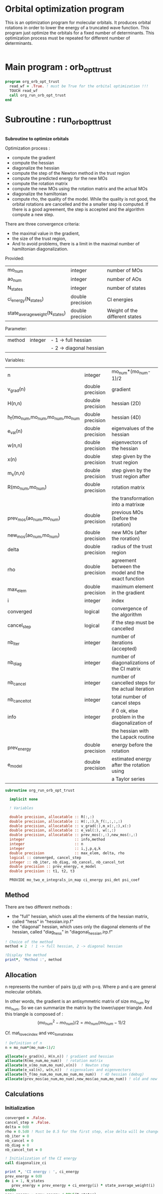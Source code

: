 * Orbital optimization program

This is an optimization program for molecular orbitals. It produces
orbital rotations in order to lower the energy of a truncated wave
function.  
This program just optimize the orbitals for a fixed number of
determinants. This optimization process must be repeated for different
number of determinants.

#+BEGIN_SRC f90 :comments org :tangle org_orb_opt_trust.irp.f
#+END_SRC

* Main program : orb_opt_trust

#+BEGIN_SRC f90 :comments org :tangle org_orb_opt_trust.irp.f 
program org_orb_opt_trust
  read_wf = .True. ! must be True for the orbital optimization !!!
  TOUCH read_wf
  call org_run_orb_opt_trust
end
#+END_SRC

* Subroutine : run_orb_opt_trust

#+BEGIN_SRC f90 :comments org :tangle org_orb_opt_trust.irp.f
#+END_SRC

*Subroutine to optimize orbitals*

Optimization process :
   - compute the gradient
   - compute the hessian 
   - diagonalize the hessian
   - compute the step of the Newton method in the trust region
   - compute the predicted energy for the new MOs
   - compute the rotation matrix
   - compute the new MOs using the rotation matrix and the actual MOs
   - diagonalize the hamiltonian
   - compute rho, the quality of the model. While the quality is not good,
     the orbital rotations are cancelled and the a smaller step is
     computed. If there is a good agreement, the step is accepted and
     the algorithm compute a new step.

   There are three convergence criteria:
   - the maximal value in the gradient,
   - the size of the trust region,
   - And to avoid problems, there is a limit in the maximal number of
     hamiltonian diagonalization.  

Provided:
| mo_num                         | integer          | number of MOs                  |
| ao_num                         | integer          | number of AOs                  |
| N_states                       | integer          | number of states               |
| ci_energy(N_states)            | double precision | CI energies                   |
| state_average_weight(N_states) | double precision | Weight of the different states |

Parameter:
| method | integer | - 1 -> full hessian     |
|        |         | - 2 -> diagonal hessian |

Variables:
| n                               | integer          | mo_num*(mo_num-1)/2                                |
| v_grad(n)                       | double precision | gradient                                           |
| H(n,n)                          | double precision | hessian (2D)                                       |
| h_f(mo_num,mo_num,mo_num,mo_num | double precision | hessian (4D)                                       |
| e_val(n)                        | double precision | eigenvalues of the hessian                         |
| w(n,n)                          | double precision | eigenvectors of the hessian                        |
| x(n)                            | double precision | step given by the trust region                     |
| m_x(n,n)                        | double precision | step given by the trust region after               |
| R(mo_num,mo_num)                | double precision | rotation matrix                                    |
|                                 |                  | the transformation into a matrixœ                  |
| prev_mos(ao_num,mo_num)         | double precision | previous MOs (before the rotation)                 |
| new_mos(ao_num,mo_num)          | double precision | new MOs (after the roration)                       |
| delta                           | double precision | radius of the trust region                         |
| rho                             | double precision | agreement between the model and the exact function |
| max_elem                        | double precision | maximum element in the gradient                    |
| i                               | integer          | index                                              |
| converged                       | logical          | convergence of the algorithm                       |
| cancel_step                     | logical          | if the step must be cancelled                      |
| nb_iter                         | integer          | number of iterations (accepted)                    |
| nb_diag                         | integer          | number of diagonalizations of the CI matrix        |
| nb_cancel                       | integer          | number of cancelled steps for the actual iteration |
| nb_cancel_tot                   | integer          | total number of cancel steps                       |
| info                            | integer          | if 0 ok, else problem in the diagonalization of    |
|                                 |                  | the hessian with the Lapack routine                |
| prev_energy                     | double precision | energy before the rotation                         |
| e_model                         | double precision | estimated energy after the rotation using          |
|                                 |                  | a Taylor series                                   |


   #+BEGIN_SRC f90 :comments org :tangle org_orb_opt_trust.irp.f
subroutine org_run_orb_opt_trust

  implicit none

  ! Variables

  double precision, allocatable :: R(:,:)
  double precision, allocatable :: H(:,:),h_f(:,:,:,:)
  double precision, allocatable :: v_grad(:),m_x(:,:),x(:)
  double precision, allocatable :: e_val(:), w(:,:)
  double precision, allocatable :: prev_mos(:,:),new_mos(:,:)
  integer                       :: info,method
  integer                       :: n
  integer                       :: i,j,p,q,k
  double precision              :: max_elem, delta, rho
  logical :: converged, cancel_step
  integer :: nb_iter, nb_diag, nb_cancel, nb_cancel_tot
  double precision :: prev_energy, e_model
  double precision :: t1, t2, t3

  PROVIDE mo_two_e_integrals_in_map ci_energy psi_det psi_coef
   #+END_SRC
   
** Method
   There are two different methods : 
   - the "full" hessian, which uses all the elements of the hessian
     matrix, called "hess" in "hessian.irp.f"
   - the "diagonal" hessian, which uses only the diagonal elements of the
     hessian, called "diag_hess" in "diagonal_hessian.irp.f"

   #+BEGIN_SRC f90 :comments org :tangle org_orb_opt_trust.irp.f
  ! Choice of the method
  method = 2  ! 1 -> full hessian, 2 -> diagonal hessian

  !Display the method
  print*, 'Method :', method
   #+END_SRC

** Allocation

   n represents the number of pairs (p,q) with p<q.
   Where p and q are general molecular orbitals.

   In other words, the gradient is an antisymmetric matrix of size mo_num
   by mo_num. So we can summarize the matrix by the lower/upper triangle.
   And this triangle is composed of :
   $$(mo_{num}^2 - mo_{num})/2 = mo_{num}(mo_{num}-1)/2$$

   Cf. mat_to_vec_index and vec_to_mat_index

   #+BEGIN_SRC f90 :comments org :tangle org_orb_opt_trust.irp.f
  ! Definition of n
  n = mo_num*(mo_num-1)/2

  allocate(v_grad(n), H(n,n)) ! gradient and hessian
  allocate(R(mo_num,mo_num))  ! rotation matrix
  allocate(m_x(mo_num,mo_num),x(n))  ! Newton step
  allocate(e_val(n), w(n,n))  ! eigenvalues and eigenvectors
  allocate(h_f(mo_num,mo_num,mo_num,mo_num))  ! 4D hessian (debug)
  allocate(prev_mos(ao_num,mo_num),new_mos(ao_num,mo_num)) ! old and new MOs
   #+END_SRC

** Calculations
*** Initialization

    #+BEGIN_SRC f90 :comments org :tangle org_orb_opt_trust.irp.f
  converged = .False.
  cancel_step = .False.
  delta = 0d0
  rho = 0.5d0 ! Must be 0.5 for the first step, else delta will be changed
  nb_iter = 0
  nb_cancel = 0
  nb_diag = 0
  nb_cancel_tot = 0

  ! Initialization of the CI energy
  call diagonalize_ci

  print *, 'CI energy : ', ci_energy
  prev_energy = 0d0
  do i = 1, N_states
     prev_energy = prev_energy + ci_energy(i) * state_average_weight(i)
  enddo
  prev_energy = prev_energy / DBLE(N_states)
  print*, 'State av energy :', prev_energy

    #+END_SRC

*** Algorithm

    "gradient" takes n and gives :
    - v_grad, the gradient in a vector 
    - max_elem, its bigger element in absolute value

    "hess" or "diag_hess" takes n and gives :
    - H, the n by n hessian
    - h_f, the 4D mo_num hessian (debug)

    "diagonalization_hessian" takes n and H and gives :
    - e_val, the eigenvalues
    - w, the eigenvectors

    "trust_region" takes n, method, nb_iter, H, v_grad, rho, e_val, w,
    delta and gives :
    - x, the step in the trust region (vector)
    - m_x, the step in the trust region (antisymmetric matrix) 
    - delta, the trust region (updated)  

    "trust_e_model" takes n, x, v_grad, H and gives :
    - e_model, the predicted energy after the rotation, using the Taylor
      expansion at the 2nd order

    "rotation_matrix" takes mo_num, m_x and gives :
    - R, the rotation matrix to compute the next MOs (by multiplying
      the MO coefficients by the rotation matrix)

    "apply_mo_rotation" takes R (and the MO coefficients) and gives :
    - prev_mos, the previous MOs <=> MOs before the rotation 
    - new_mos, the new MOs <=> MOs after the rotation

    "rho_model" takes prev_energy, e_model (and the actual energy) and gives :
    - rho, which estimates the 'quality' of the model (Taylor expansion)
      compare to the real energy

    While rho < 0.1 the algorithm goes back to "trust_region" and delta
    will be reduced.
    If rho >= 0.1 the step is accepted and the algorithm goes back to
    the calculation of the gradient.

    #+BEGIN_SRC f90 :comments org :tangle org_orb_opt_trust.irp.f
  ! Loop until the convergence of the optimization
  do while (.not.converged)

     print*,'*********************'
     print*,'Iteration :', nb_iter
     print*,'*********************'

     !print *, 'CI energy : ', ci_energy

     ! Gradient
     call org_gradient(n,v_grad,max_elem)

     ! Hessian
     if (method == 1) then
        call org_hess(n,H,h_f) !h_f -> debug
     else
        call org_diag_hess(n,H,h_f) !h_f -> debug
     endif

     ! Diagonalization of the hessian
     call org_diagonalization_hessian(n,H,e_val,w)

     cancel_step = .True.
     nb_cancel = 0

     ! Loop to ensure the diminution of the energy
     ! Each time rho is too small or rho < 0, the trust region
     ! is done with a smaller delta
     do while ( cancel_step )

        ! Step in the trust region
        call org_trust_region(n,method,nb_iter,H,v_grad,rho,e_val,w,x,m_x,delta)

        ! Estimation of the energy after the rotation
        call org_trust_e_model(n,v_grad,H,x,prev_energy,e_model)

        ! Calculation of the rotation matrix
        call org_rotation_matrix(m_x,mo_num,R,mo_num,mo_num,info)

        ! Calculation of the new MOs
        call org_apply_mo_rotation(R,prev_mos)

        ! Update and diagonalization of the hamiltonian
        call clear_mo_map
        TOUCH mo_coef psi_det psi_coef
        call diagonalize_ci
        call save_wavefunction_unsorted

        ! Calculation of rho 
        call org_rho_model(prev_energy,e_model,rho)

        if (nb_iter == 0) then
          nb_iter = 1 ! in order to enable the change of delta if the first iteration is cancelled  
        endif

        if (rho >= 0.1d0) then
           ! exit, the step is accepted
           cancel_step = .False.
        else
           ! Cancellation of the previous rotation
           mo_coef = prev_mos ! previous MOs 
           call save_mos ! save the MOs

           nb_cancel = nb_cancel + 1
           nb_cancel_tot = nb_cancel_tot + 1
           print*, '***********************'
           print*, 'Step cancel : rho < 0.1'
           print*, '***********************'
        endif
        nb_diag = nb_diag + 1 

        print*, 'nb_diag :', nb_diag
        print*, 'nb_cancel :', nb_cancel
        print*, 'nb_cancel_tot :', nb_cancel_tot

        ! exit  
        if (nb_diag >= 100) then
           print*,'nb_diag >= 100 : end'
           return
        endif

     enddo

     nb_iter = nb_iter + 1

     if (nb_diag >= 100 .or. ABS(max_elem) <= 1d-5 .or. delta <= 1d-6 ) then
        converged = .True.
     endif

  enddo
    #+END_SRC
    
** Deallocation, end

    #+BEGIN_SRC f90 :comments org :tangle org_orb_opt_trust.irp.f
  deallocate(v_grad,H,m_x,R,x,e_val,w)
  deallocate(h_f,prev_mos,new_mos)

end
    #+END_SRC
